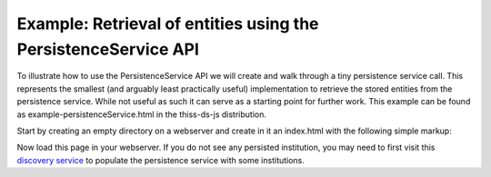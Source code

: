 Example: Retrieval of entities using the PersistenceService API
================================================================

To illustrate how to use the PersistenceService API we will create and walk through a tiny persistence service call. This represents the smallest (and arguably least practically useful) implementation to retrieve the stored entities from the persistence service. While not useful as such it can serve as a starting point for further work. This example can be found as example-persistenceService.html in the thiss-ds-js distribution.

Start by creating an empty directory on a webserver and create in it an index.html with the following simple markup:

.. code-block:: html
  :linenos:


  <!DOCTYPE html>

  <html lang="en">
  <head>
    <title>SeamlessAccess.org - PersistenceService - Entities retrieval example</title>
  </head>
  <body>

  <h2>Retrieved entities</h2>
  <div id="demo"></div>
          
  <!-- loading Javascript for using the persistence Service -->
  <script src="//unpkg.com/@theidentityselector/thiss-ds"></script>
  
  <script type="text/javascript">
    /**
     * Constructs a WAYFLess URL
     * @param {String} entityId
     *   entityID value
     * @return {String} url
     *   WAYFLess URL as a string
     */
      function getWayfLessUrl(entityId) {
        var spUrl = "https://your.serviceprovider.url"; // e.g. "https://auth.elsevier.com/ShibAuth/institutionLogin
        var returnURL = "https://your.returnURL.page/"; // e.g. "https://www.sciencedirect.com/search/advanced?qs=federated%20access"
        return spUrl + "?entityID=" + encodeURIComponent(entityId)
          + "&appReturnURL=" + encodeURIComponent(returnURL);
      }
     
     
    var my_context = 'thiss.io';
    var ps = new thiss.PersistenceService('https://service.seamlessaccess.org/ps/'); // prod URL
    //var ps = new thiss.PersistenceService('https://use.thiss.io/ps/'); // beta testing URL
     
    ps.entities(my_context)
    .then(function(res) {
       // get the results
          var myObjects = res.data;
        
          for (i in myObjects) {
            obj = myObjects[i];
            console.log(obj);
            
            var logo = "<br/><br/>";
            if (obj.entity.entity_icon_url != null) {
              logo = "<img src=\"" 
                    + obj.entity.entity_icon_url.url
                    + "\"/> ";
            }
            document.getElementById("demo").innerHTML += "" 
              + "<a href=\"" 
              + getWayfLessUrl(obj.entity.entityID) 
              + "\">"
              + logo
              + obj.entity.title 
              + "</a>";
          };
        
      }, function(err) {
         // failed
        console.log('2- failed ------------------------' + err);
      });
       
  </script>

  </body>
  </html>

..

Now load this page in your webserver. If you do not see any persisted institution, you may need to first visit this `discovery service <https://service.seamlessaccess.org/ds/>`_ to populate the persistence service with some institutions.

